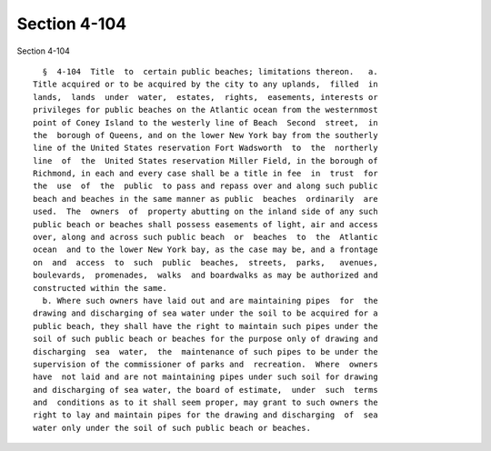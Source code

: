 Section 4-104
=============

Section 4-104 ::    
        
     
        §  4-104  Title  to  certain public beaches; limitations thereon.   a.
      Title acquired or to be acquired by the city to any uplands,  filled  in
      lands,  lands  under  water,  estates,  rights,  easements, interests or
      privileges for public beaches on the Atlantic ocean from the westernmost
      point of Coney Island to the westerly line of Beach  Second  street,  in
      the  borough of Queens, and on the lower New York bay from the southerly
      line of the United States reservation Fort Wadsworth  to  the  northerly
      line  of  the  United States reservation Miller Field, in the borough of
      Richmond, in each and every case shall be a title in fee  in  trust  for
      the  use  of  the  public  to pass and repass over and along such public
      beach and beaches in the same manner as public  beaches  ordinarily  are
      used.  The  owners  of  property abutting on the inland side of any such
      public beach or beaches shall possess easements of light, air and access
      over, along and across such public beach  or  beaches  to  the  Atlantic
      ocean  and to the lower New York bay, as the case may be, and a frontage
      on  and  access  to  such  public  beaches,  streets,  parks,   avenues,
      boulevards,  promenades,  walks  and boardwalks as may be authorized and
      constructed within the same.
        b. Where such owners have laid out and are maintaining pipes  for  the
      drawing and discharging of sea water under the soil to be acquired for a
      public beach, they shall have the right to maintain such pipes under the
      soil of such public beach or beaches for the purpose only of drawing and
      discharging  sea  water,  the  maintenance of such pipes to be under the
      supervision of the commissioner of parks and  recreation.  Where  owners
      have  not laid and are not maintaining pipes under such soil for drawing
      and discharging of sea water, the board of estimate,  under  such  terms
      and  conditions as to it shall seem proper, may grant to such owners the
      right to lay and maintain pipes for the drawing and discharging  of  sea
      water only under the soil of such public beach or beaches.
    
    
    
    
    
    
    